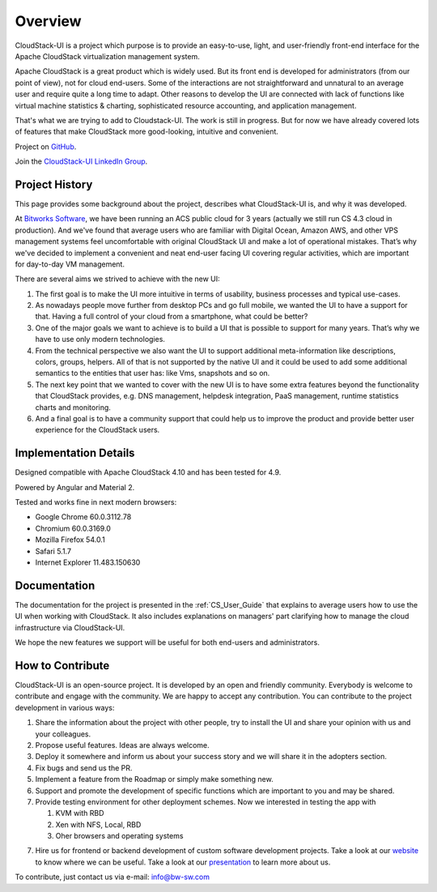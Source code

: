 Overview
===============

CloudStack-UI is a project which purpose is to provide an easy-to-use, light, and user-friendly front-end interface for the Apache CloudStack virtualization management system. 

Apache CloudStack is a great product which is widely used. But its front end is developed for administrators (from our point of view), not for cloud end-users. Some of the interactions are not straightforward and unnatural to an average user and require quite a long time to adapt. Other reasons to develop the UI are connected with lack of functions like virtual machine statistics & charting, sophisticated resource accounting, and application management. 

That's what we are trying to add to Cloudstack-UI. The work is still in progress. But for now we have already covered lots of features that make CloudStack more good-looking, intuitive and convenient.

Project on `GitHub <https://github.com/bwsw/cloudstack-ui>`_.

Join the `CloudStack-UI LinkedIn Group <www.linkedin.com/groups/13540203>`_.

Project History
---------------------------
This page provides some background about the project, describes what CloudStack-UI is, and why it was developed.

At `Bitworks Software <https://bitworks.software/en>`_, we have been running an ACS public cloud for 3 years (actually we still run CS 4.3 cloud in production). And we've found that average users who are familiar with Digital Ocean, Amazon AWS, and other VPS management systems feel uncomfortable with original CloudStack UI and make a lot of operational mistakes. That’s why we've decided to implement a convenient and neat end-user facing UI covering regular activities, which are important for day-to-day VM management.

There are several aims we strived to achieve with the new UI: 

1) The first goal is to make the UI more intuitive in terms of usability, business processes and typical use-cases.

2) As nowadays people move further from desktop PCs and go full mobile, we wanted the UI to have a support for that. Having a full control of your cloud from a smartphone, what could be better?

3) One of the major goals we want to achieve is to build a UI that is possible to support for many years. That’s why we have to use only modern technologies.

4) From the technical perspective we also want the UI to support additional meta-information like descriptions, colors, groups, helpers. All of that is not supported by the native UI and it could be used to add some additional semantics to the entities that user has: like Vms, snapshots and so on.

5) The next key point that we wanted to cover with the new UI is to have some extra features beyond the functionality that CloudStack provides, e.g. DNS management, helpdesk integration, PaaS management, runtime statistics charts and monitoring.

6) And a final goal is to have a community support that could help us to improve the product and provide better user experience for the CloudStack users.

Implementation Details
-----------------------------

Designed compatible with Apache CloudStack 4.10 and has been tested for 4.9.

Powered by Angular and Material 2.

Tested and works fine in next modern browsers:
        
- Google Chrome 60.0.3112.78
- Chromium 60.0.3169.0
- Mozilla Firefox 54.0.1
- Safari 5.1.7
- Internet Explorer 11.483.150630

Documentation
---------------------

The documentation for the project is presented in the :ref:`CS_User_Guide` that explains to average users how to use the UI when working with CloudStack. It also includes explanations on managers' part clarifying how to manage the cloud infrastructure via CloudStack-UI.

We hope the new features we support will be useful for both end-users and administrators.

How to Contribute
-------------------------

CloudStack-UI is an open-source project. It is developed by an open and friendly community. Everybody is welcome to contribute and engage with the community.  We are happy to accept any contribution. You can contribute to the project development in various ways:

1. Share the information about the project with other people, try to install the UI and share your opinion with us and your colleagues.
2. Propose useful features. Ideas are always welcome. 
3. Deploy it somewhere and inform us about your success story and we will share it in the adopters section.
4. Fix bugs and send us the PR.
5. Implement a feature from the Roadmap or simply make something new.
6. Support and promote the development of specific functions which are important to you and may be shared.
7. Provide testing environment for other deployment schemes. Now we interested in testing the app with

   1) KVM with RBD
   2) Xen with NFS, Local, RBD
   3) Oher browsers and operating systems
   
7. Hire us for frontend or backend development of custom software development projects. Take a look at our `website <https://bitworks.software/>`_ to know where we can be useful. Take a look at our `presentation <https://www.slideshare.net/secret/BpNGxtaPUfOIqj>`_ to learn more about us.

To contribute, just contact us via e-mail: info@bw-sw.com

